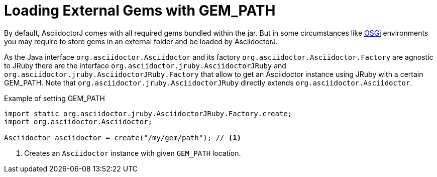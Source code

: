= Loading External Gems with GEM_PATH

By default, AsciidoctorJ comes with all required gems bundled within the jar.
But in some circumstances like xref:run-in-osgi.adoc[OSGi] environments you may require to store gems in an external folder and be loaded by AsciidoctorJ.

As the Java interface `org.asciidoctor.Asciidoctor` and its factory `org.asciidoctor.Asciidoctor.Factory` are agnostic to JRuby there are the interface `org.asciidoctor.jruby.AsciidoctorJRuby` and `org.asciidoctor.jruby.AsciidoctorJRuby.Factory` that allow to get an Asciidoctor instance using JRuby with a certain GEM_PATH.
Note that `org.asciidoctor.jruby.AsciidoctorJRuby` directly extends `org.asciidoctor.Asciidoctor`.

[source,java]
.Example of setting GEM_PATH
----
import static org.asciidoctor.jruby.AsciidoctorJRuby.Factory.create;
import org.asciidoctor.Asciidoctor;

Asciidoctor asciidoctor = create("/my/gem/path"); // <1>
----
<1> Creates an `Asciidoctor` instance with given `GEM_PATH` location.
